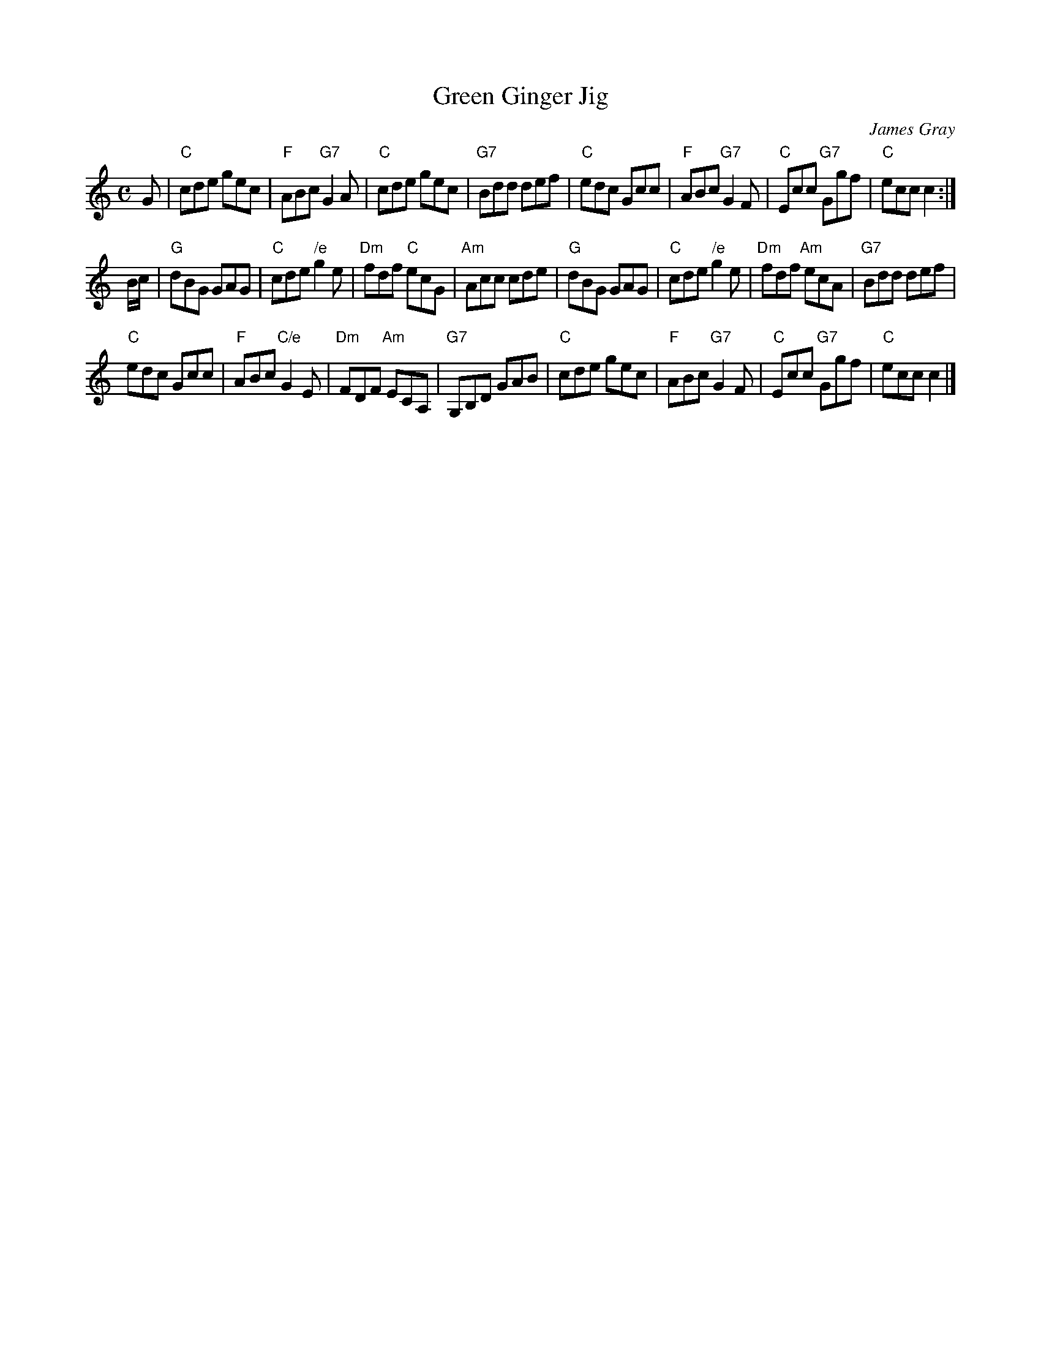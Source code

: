 X: 1
T: Green Ginger Jig
C: James Gray
R: jig
B: Alex & James Gray "Tweeddale Collection" v.4 #5 p.21, p.48 #1,8
N: Tune for Machine Without Wheels
Z: 2017 John Chambers <jc:trillian.mit.edu>
M: C
L: 1/8
K: C
G |\
"C"cde gec | "F"ABc "G7"G2A | "C"cde gec | "G7"Bdd def |\
"C"edc Gcc | "F"ABc "G7"G2F | "C"Ecc "G7"Ggf | "C"ecc c2 :|
B/c/ |\
"G"dBG GAG | "C"cde "/e"g2e | "Dm"fdf "C"ecG | "Am"Acc cde |\
"G"dBG GAG | "C"cde "/e"g2e | "Dm"fdf "Am"ecA | "G7"Bdd def |
"C"edc Gcc | "F"ABc "C/e"G2E | "Dm"FDF "Am"ECA, | "G7"G,B,D GAB |\
"C"cde gec | "F"ABc "G7"G2F | "C"Ecc "G7"Ggf | "C"ecc c2 |]
